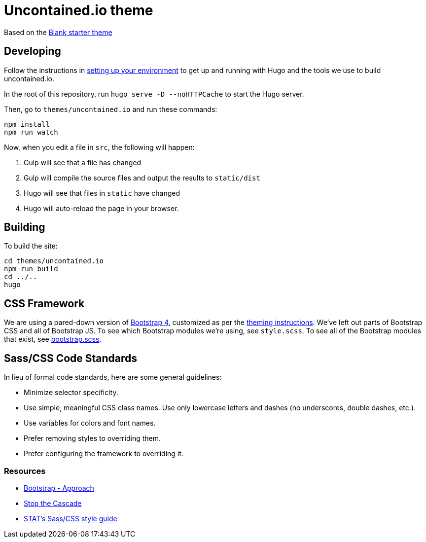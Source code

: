 [[uncontained.io-theme]]
= Uncontained.io theme

Based on the http://themes.gohugo.io/theme/blank/[Blank starter theme]

[[developing]]
== Developing

Follow the instructions in
https://github.com/redhat-cop/uncontained.io/blob/master/CONTRIBUTING.md#setting-up-your-environment[setting
up your environment] to get up and running with Hugo and the tools we
use to build uncontained.io.

In the root of this repository, run `hugo serve -D --noHTTPCache` to
start the Hugo server.

Then, go to `themes/uncontained.io` and run these commands:

....
npm install
npm run watch
....

Now, when you edit a file in `src`, the following will happen:

1.  Gulp will see that a file has changed
2.  Gulp will compile the source files and output the results to
`static/dist`
3.  Hugo will see that files in `static` have changed
4.  Hugo will auto-reload the page in your browser.

[[building]]
== Building

To build the site:

....
cd themes/uncontained.io
npm run build
cd ../..
hugo
....

[[css-framework]]
== CSS Framework

We are using a pared-down version of https://getbootstrap.com/[Bootstrap
4], customized as per the
https://getbootstrap.com/docs/4.0/getting-started/theming/[theming
instructions]. We’ve left out parts of Bootstrap CSS and all of
Bootstrap JS. To see which Bootstrap modules we’re using, see
`style.scss`. To see all of the Bootstrap modules that exist, see
https://github.com/twbs/bootstrap/blob/v4-dev/scss/bootstrap.scss[bootstrap.scss].

[[sasscss-code-standards]]
== Sass/CSS Code Standards

In lieu of formal code standards, here are some general guidelines:

* Minimize selector specificity.
* Use simple, meaningful CSS class names. Use only lowercase letters and
dashes (no underscores, double dashes, etc.).
* Use variables for colors and font names.
* Prefer removing styles to overriding them.
* Prefer configuring the framework to overriding it.

[[resources]]
=== Resources

* https://getbootstrap.com/docs/4.1/extend/approach/[Bootstrap -
Approach]
* http://markdotto.com/2012/03/02/stop-the-cascade/[Stop the Cascade]
* https://github.com/statnews/boilermaker/blob/master/sass.md[STAT’s
Sass/CSS style guide]
